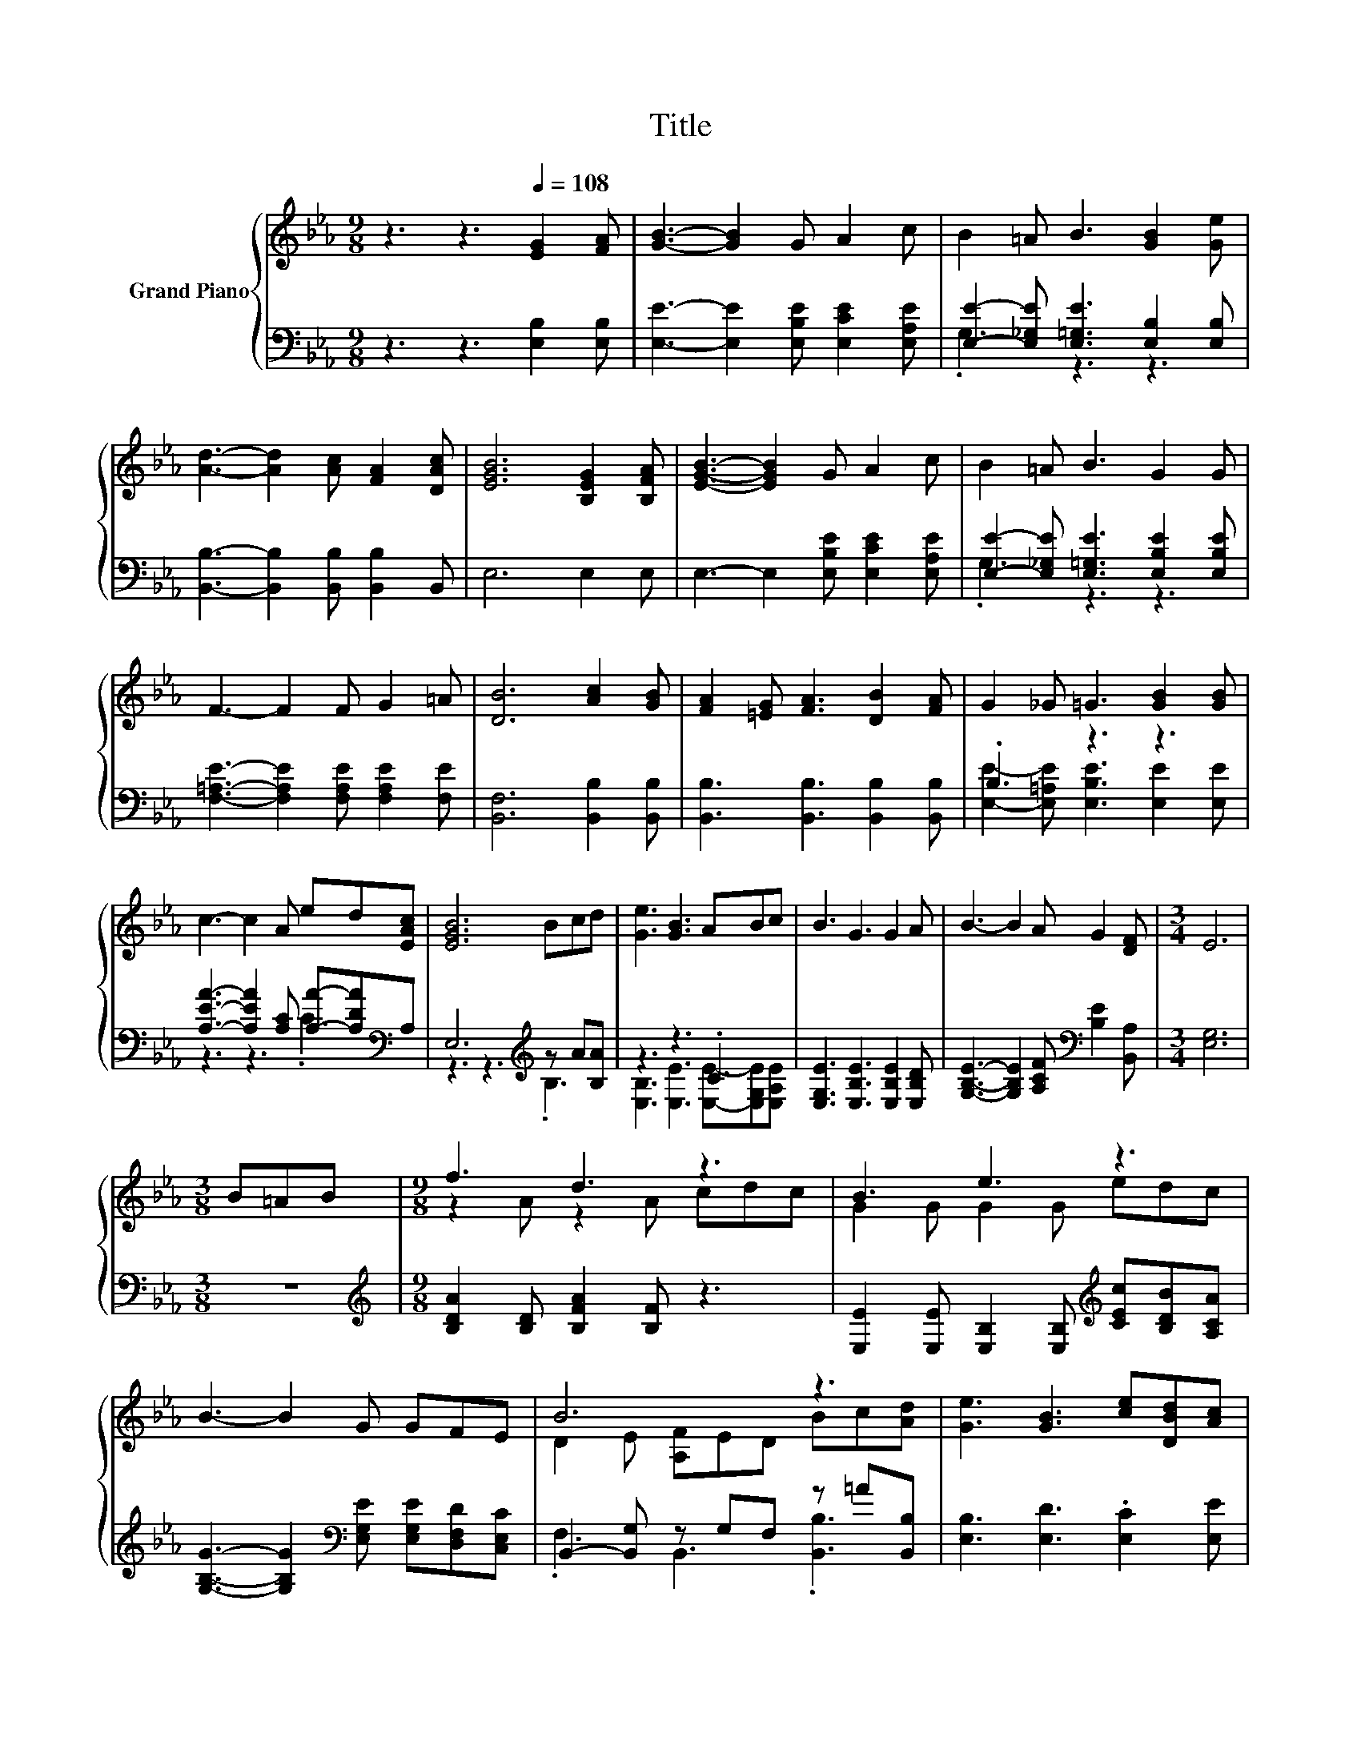X:1
T:Title
%%score { ( 1 4 ) | ( 2 3 ) }
L:1/8
M:9/8
K:Eb
V:1 treble nm="Grand Piano"
V:4 treble 
V:2 bass 
V:3 bass 
V:1
 z3 z3[Q:1/4=108] [EG]2 [FA] | [GB]3- [GB]2 G A2 c | B2 =A B3 [GB]2 [Ge] | %3
 [Ad]3- [Ad]2 [Ac] [FA]2 [DAc] | [EGB]6 [B,EG]2 [B,FA] | [EGB]3- [EGB]2 G A2 c | B2 =A B3 G2 G | %7
 F3- F2 F G2 =A | [DB]6 [Ac]2 [GB] | [FA]2 [=EG] [FA]3 [DB]2 [FA] | G2 _G =G3 [GB]2 [GB] | %11
 c3- c2 A ed[EAc] | [EGB]6 Bcd | [Ge]3 [GB]3 ABc | B3 G3 G2 A | B3- B2 A G2 [DF] |[M:3/4] E6 | %17
[M:3/8] B=AB |[M:9/8] f3 d3 z3 | B3 e3 z3 | B3- B2 G GFE | B6 z3 | [Ge]3 [GB]3 [ce][DBd][Ac] | %23
 [GB]3 G3 GAB | c3- c2 f e2 [Fd] |[M:3/4] [Ge]6 |] %26
V:2
 z3 z3 [E,B,]2 [E,B,] | [E,E]3- [E,E]2 [E,B,E] [E,CE]2 [E,A,E] | %2
 [E,E]2- [E,_G,E] [E,=G,E]3 [E,B,]2 [E,B,] | [B,,B,]3- [B,,B,]2 [B,,B,] [B,,B,]2 B,, | E,6 E,2 E, | %5
 E,3- E,2 [E,B,E] [E,CE]2 [E,A,E] | [E,E]2- [E,_G,E] [E,=G,E]3 [E,B,E]2 [E,B,E] | %7
 [F,=A,E]3- [F,A,E]2 [F,A,E] [F,A,E]2 [F,E] | [B,,F,]6 [B,,B,]2 [B,,B,] | %9
 [B,,B,]3 [B,,B,]3 [B,,B,]2 [B,,B,] | .B,3 z3 z3 | [A,EA]3- [A,EA]2 [A,C] [A,A]-[A,DA][K:bass]A, | %12
 E,6[K:treble] z A[B,A] | z3 z3 .C3 | [E,G,E]3 [E,B,E]3 [E,B,E]2 [E,B,D] | %15
 [G,B,E]3- [G,B,E]2 [A,CF][K:bass] [B,E]2 [B,,A,] |[M:3/4] [E,G,]6 |[M:3/8] z3 | %18
[M:9/8][K:treble] [B,DA]2 [B,D] [B,FA]2 [B,F] z3 | %19
 [E,E]2 [E,E] [E,B,]2 [E,B,][K:treble] [CEc][B,DB][A,CA] | %20
 [G,B,G]3- [G,B,G]2[K:bass] [E,G,E] [E,G,E][D,F,D][C,E,C] | B,,2- [B,,G,] z G,F, z =A[B,,B,] | %22
 [E,B,]3 [E,D]3 .[E,C]2 [E,E] | [E,E]3 [E,B,E]3 B,-[F,B,E][K:treble][G,B,E] | %24
 [A,E]3- [A,E]2 [A,CA] [B,G]2[K:bass] [B,,B,] |[M:3/4] [E,B,]6 |] %26
V:3
 x9 | x9 | .G,3 z3 z3 | x9 | x9 | x9 | .G,3 z3 z3 | x9 | x9 | x9 | %10
 [E,E]2- [E,=A,E] [E,B,E]3 [E,E]2 [E,E] | z3 z3 .C3[K:bass] | z3 z3[K:treble] .B,3 | %13
 [E,B,]3 [E,E]3 [E,E]-[E,G,E][E,A,E] | x9 | x6[K:bass] x3 |[M:3/4] x6 |[M:3/8] x3 | %18
[M:9/8][K:treble] x9 | x6[K:treble] x3 | x5[K:bass] x4 | .F,3 B,,3 .[B,,B,]3 | x9 | %23
 z3 z3 .[E,E]3[K:treble] | x8[K:bass] x |[M:3/4] x6 |] %26
V:4
 x9 | x9 | x9 | x9 | x9 | x9 | x9 | x9 | x9 | x9 | x9 | x9 | x9 | x9 | x9 | x9 |[M:3/4] x6 | %17
[M:3/8] x3 |[M:9/8] z2 A z2 A cdc | G2 G G2 G edc | x9 | D2 E [A,F]ED Bc[Ad] | x9 | x9 | x9 | %25
[M:3/4] x6 |] %26

